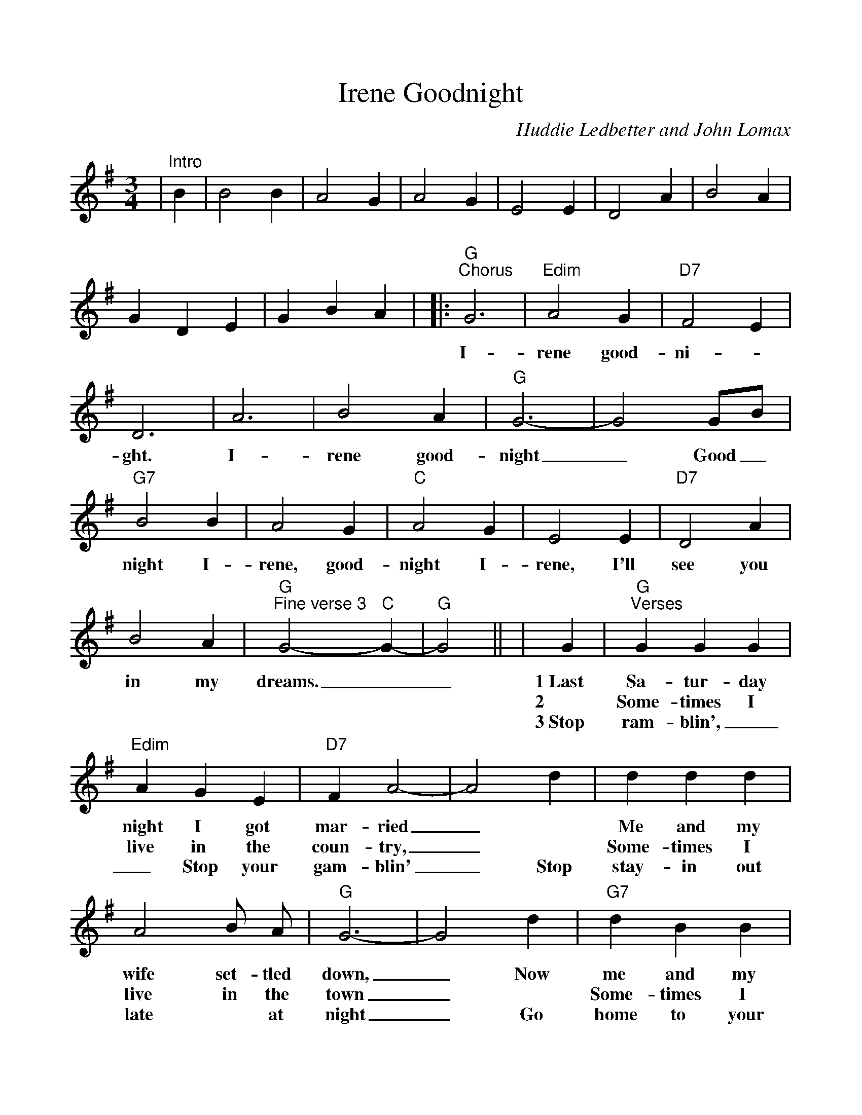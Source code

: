 %Scale the output
%%scale 1.0
%%format dulcimer.fmt
X:1
T:Goodnight, Irene
C:Huddie Ledbetter and John Lomax
M:3/4    %(3/4, 4/4, 6/8)
L:1/4    %(1/8, 1/4)
V:1 clef=treble
K:G    %(D, C)
|"^Intro"B|B2 B|A2 G|A2 G|E2 E|D2 A|B2 A|G D E|G B A|\
|:"G""^Chorus"G3|"Edim"A2 G|"D7"F2 E|D3|A3|B2 A|"G"G3-|G2 G/2B/2\
w:I-rene  good-ni-_ght. I-rene  good-night_ Good_
|"G7"B2 B|A2 G|"C"A2 G|E2 E|"D7"D2 A|B2 A|"G""^Fine verse 3"G2- "C"G-|"G"G2||\
w:night I-rene, good-night I-rene, I'll see you in  my dreams.___
|G|"G""^Verses"G G G|"Edim"A G E|"D7"F A2-|A2 d|d d d|A2 B/2 A/2|"G"G3-|G2 d\
w:1~Last Sa-tur-day night I got mar-ried_ | Me and my wife set-tled down,_ Now
w:2~|Some-times I live in the coun-try,_ | Some-times I live in the town_  |
w:3~Stop ram-blin',__ Stop your gam-blin'_ Stop stay-in out late * at night_ Go
|"G7"d B B|A2 G|"C"E G2-|G z/2 E/2 E/2 E/2|"D7"D3/2 A/2 A/2 A/2\
w:me and my wife are part-ed_ I'm gon-na take a-no-ther 
w:Some-times I have~a great no-tion_ * To * jump in-to the 
w:home to your wife~and your fam-'ly_ * Sit * down * by the 
|B2 A|"G"G3-|"D7"G z2:|
w:stroll down town._ |
w:river and drown._ |
w:fire-side bright._ |
